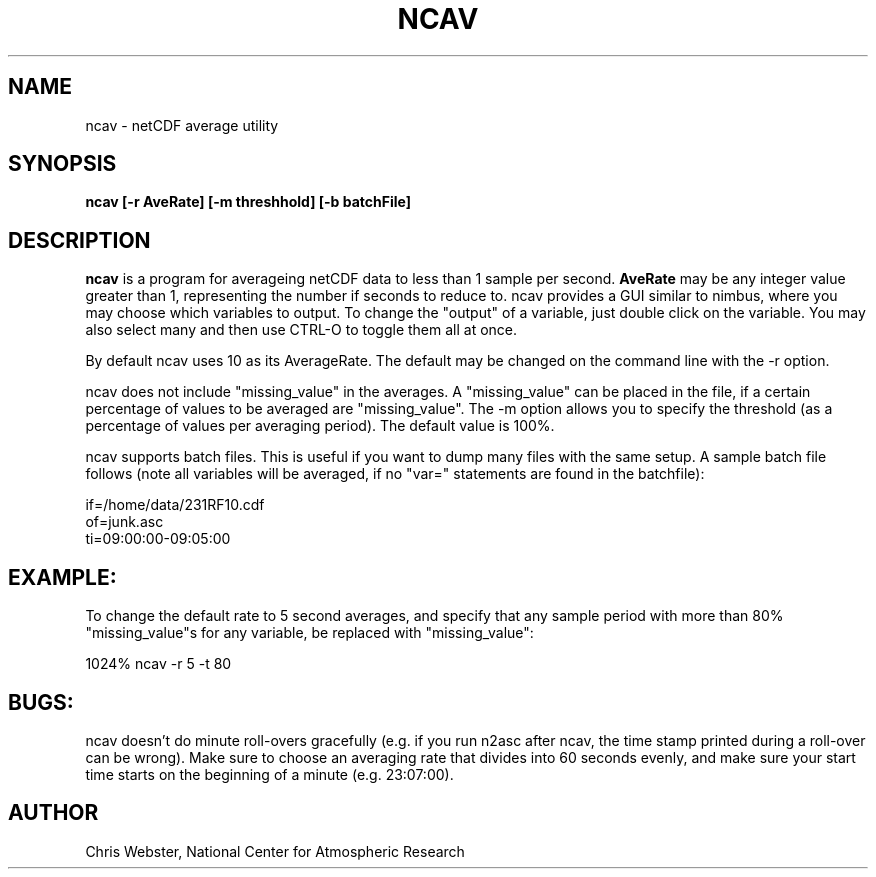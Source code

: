 .na
.nh
.TH NCAV 1 "08 Januaary 1998" "Local Command"
.SH NAME
ncav \- netCDF average utility
.SH SYNOPSIS
.B ncav [-r AveRate] [-m threshhold] [-b batchFile]
.SH DESCRIPTION
.B ncav 
is a program for averageing netCDF data to less than 1 sample per second.
.B AveRate
may be any integer value greater than 1, representing the number if
seconds to reduce to.  ncav provides a GUI similar to nimbus, where you may
choose which variables to output.  To change the "output" of a variable,
just double click on the variable.  You may also select many and then use
CTRL-O to toggle them all at once.
.PP
By default ncav uses 10 as its AverageRate.  The default
may be changed on the command line with the -r option.  
.PP
ncav does not include "missing_value" in the averages.  A "missing_value"
can be placed in the file, if a certain percentage of values to be
averaged are "missing_value".  The -m option allows you to specify the
threshold (as a percentage of values per averaging period).  The default
value is 100%.
.PP
ncav supports batch files.  This is useful if you want to dump many files
with the same setup.  A sample batch file follows (note all variables will
be averaged, if no "var=" statements are found in the batchfile):
.PP
.nf
if=/home/data/231RF10.cdf
of=junk.asc
ti=09:00:00-09:05:00
.f
.PP
.SH EXAMPLE:
.PP
To change the default rate to 5 second averages, and specify that any sample
period with more than 80% "missing_value"s for any variable, be replaced
with "missing_value":
.PP
1024% ncav -r 5 -t 80
.PP
.SH BUGS:
.PP
ncav doesn't do minute roll-overs gracefully (e.g. if you run n2asc
after ncav, the time stamp printed during a roll-over can be wrong).  Make
sure to choose an averaging rate that divides into 60 seconds evenly, and
make sure your start time starts on the beginning of a minute (e.g. 23:07:00).
.PP
.SH AUTHOR
Chris Webster, National Center for Atmospheric Research
